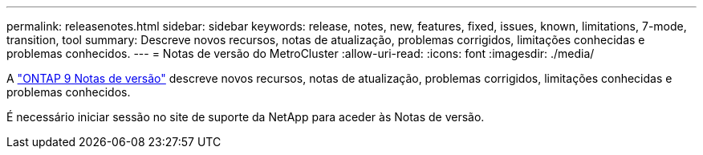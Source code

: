 ---
permalink: releasenotes.html 
sidebar: sidebar 
keywords: release, notes, new, features, fixed, issues, known, limitations, 7-mode, transition, tool 
summary: Descreve novos recursos, notas de atualização, problemas corrigidos, limitações conhecidas e problemas conhecidos. 
---
= Notas de versão do MetroCluster
:allow-uri-read: 
:icons: font
:imagesdir: ./media/


[role="lead"]
A link:https://library.netapp.com/ecm/ecm_download_file/ECMLP2492508["ONTAP 9 Notas de versão"^] descreve novos recursos, notas de atualização, problemas corrigidos, limitações conhecidas e problemas conhecidos.

É necessário iniciar sessão no site de suporte da NetApp para aceder às Notas de versão.
